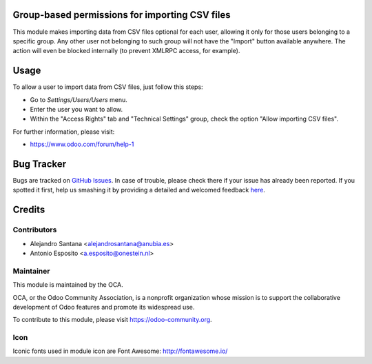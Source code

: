 .. image:: https://img.shields.io/badge/licence-AGPL--3-blue.svg
    :alt: License: AGPL-3

Group-based permissions for importing CSV files 
===============================================

This module makes importing data from CSV files optional for each user,
allowing it only for those users belonging to a specific group.
Any other user not belonging to such group will not have the "Import" button
available anywhere. The action will even be blocked internally (to prevent
XMLRPC access, for example).


Usage
=====

To allow a user to import data from CSV files, just follow this steps:

* Go to *Settings/Users/Users* menu.
* Enter the user you want to allow.
* Within the "Access Rights" tab and "Technical Settings" group, check the
  option "Allow importing CSV files".


For further information, please visit:

- https://www.odoo.com/forum/help-1


Bug Tracker
===========

Bugs are tracked on `GitHub Issues <https://github.com/OCA/server-tools/issues>`_.
In case of trouble, please check there if your issue has already been reported.
If you spotted it first, help us smashing it by providing a detailed and welcomed feedback
`here <https://github.com/OCA/server-tools/issues/new?body=module:%base_import_security_group%0Aversion:%2010.0%0A%0A**Steps%20to%20reproduce**%0A-%20...%0A%0A**Current%20behavior**%0A%0A**Expected%20behavior**>`_.


Credits
=======

Contributors
------------

* Alejandro Santana <alejandrosantana@anubia.es>
* Antonio Esposito <a.esposito@onestein.nl>

Maintainer
----------

.. image:: https://odoo-community.org/logo.png
   :alt: Odoo Community Association
   :target: https://odoo-community.org

This module is maintained by the OCA.

OCA, or the Odoo Community Association, is a nonprofit organization whose
mission is to support the collaborative development of Odoo features and
promote its widespread use.

To contribute to this module, please visit https://odoo-community.org.

Icon
----

Iconic fonts used in module icon are Font Awesome: http://fontawesome.io/
